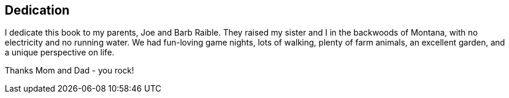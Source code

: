 == Dedication

I dedicate this book to my parents, Joe and Barb Raible. They raised my sister and I in the backwoods of Montana, with no electricity and no running water. We had fun-loving game nights, lots of walking, plenty of farm animals, an excellent garden, and a unique perspective on life.

Thanks Mom and Dad - you rock!
